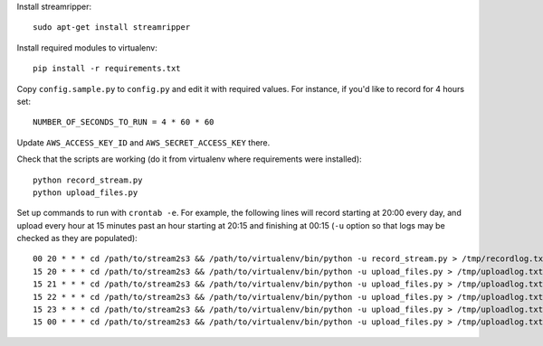 Install streamripper::

    sudo apt-get install streamripper

Install required modules to virtualenv::

    pip install -r requirements.txt

Copy ``config.sample.py`` to ``config.py`` and edit it with required values. 
For instance, if you'd like to record for 4 hours set::

    NUMBER_OF_SECONDS_TO_RUN = 4 * 60 * 60

Update ``AWS_ACCESS_KEY_ID`` and ``AWS_SECRET_ACCESS_KEY`` there.

Check that the scripts are working (do it from virtualenv where requirements were installed)::

    python record_stream.py
    python upload_files.py

Set up commands to run with ``crontab -e``. 
For example, the following lines will record starting at 20:00 every day, and upload every hour 
at 15 minutes past an hour starting at 20:15 and finishing at 00:15
(``-u`` option so that logs may be checked as they are populated)::

    00 20 * * * cd /path/to/stream2s3 && /path/to/virtualenv/bin/python -u record_stream.py > /tmp/recordlog.txt 2>&1
    15 20 * * * cd /path/to/stream2s3 && /path/to/virtualenv/bin/python -u upload_files.py > /tmp/uploadlog.txt 2>&1
    15 21 * * * cd /path/to/stream2s3 && /path/to/virtualenv/bin/python -u upload_files.py > /tmp/uploadlog.txt 2>&1
    15 22 * * * cd /path/to/stream2s3 && /path/to/virtualenv/bin/python -u upload_files.py > /tmp/uploadlog.txt 2>&1
    15 23 * * * cd /path/to/stream2s3 && /path/to/virtualenv/bin/python -u upload_files.py > /tmp/uploadlog.txt 2>&1
    15 00 * * * cd /path/to/stream2s3 && /path/to/virtualenv/bin/python -u upload_files.py > /tmp/uploadlog.txt 2>&1
